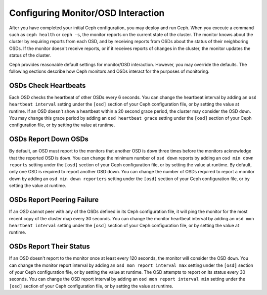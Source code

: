 =====================================
 Configuring Monitor/OSD Interaction
=====================================

After you have completed your initial Ceph configuration, you may deploy and run
Ceph.  When you execute a command such as ``ceph health`` or ``ceph -s``,  the
monitor reports on the current state of the cluster. The monitor knows about the
cluster by requiring reports from each OSD, and by receiving reports from OSDs
about the status of their neighboring OSDs. If the monitor doesn't receive
reports, or if it receives reports of changes in the cluster, the monitor
updates the status of the cluster.

Ceph provides reasonable default settings for monitor/OSD interaction. However,
you may override the defaults. The following sections describe how Ceph monitors
and OSDs interact for the purposes of monitoring.


OSDs Check Heartbeats
=====================

Each OSD checks the heartbeat of other OSDs every 6 seconds. You can change the
heartbeat interval by adding an ``osd heartbeat interval`` setting under the
``[osd]`` section of your Ceph configuration file, or by setting the value at
runtime. If an OSD doesn't show a heartbeat within a 20 second grace period, the
cluster may consider the OSD ``down``. You may change this grace period by
adding an ``osd heartbeat grace`` setting under the ``[osd]`` section of your
Ceph configuration file, or by setting the value at runtime.


.. ditaa:: +---------+          +---------+
           |  OSD 1  |          |  OSD 2  |
           +---------+          +---------+
                |                    |
                |----+ Heartbeat     |
                |    | Interval      |
                |<---+ Exceeded      |
                |                    |
                |       Check        |
                |     Heartbeat      |
                |------------------->|
                |                    |
                |<-------------------|
                |   Heart Beating    |
                |                    |
                |----+ Heartbeat     |
                |    | Interval      |
                |<---+ Exceeded      |
                |                    |
                |       Check        |
                |     Heartbeat      |
                |------------------->|
                |                    |
                |----+ Grace         |
                |    | Period        |
                |<---+ Exceeded      |
                |                    |
                |----+ Mark          |
                |    | OSD 2         |
                |<---+ Down          |
                


OSDs Report Down OSDs
=====================

By default, an OSD must report to the monitors that another OSD is ``down``
three times before the monitors acknowledge that the reported OSD is ``down``.
You can change the minimum number of ``osd down`` reports by adding an ``osd min
down reports`` setting under the ``[osd]`` section of your Ceph configuration
file, or by setting the value at runtime. By default, only one OSD is required
to report another OSD down. You can change the number of OSDs required to report
a monitor down by adding an ``osd min down reporters`` setting under the
``[osd]`` section of your Ceph configuration file, or by setting the value at
runtime.


.. ditaa:: +---------+     +---------+
           |  OSD 1  |     | Monitor |
           +---------+     +---------+
                |               |             
                | OSD 2 Is Down |
                |-------------->|
                |               |             
                | OSD 2 Is Down |
                |-------------->|
                |               |             
                | OSD 2 Is Down |
                |-------------->|
                |               |             
                |               |----------+ Mark
                |               |          | OSD 2                
                |               |<---------+ Down


OSDs Report Peering Failure
===========================

If an OSD cannot peer with any of the OSDs defined in its Ceph configuration
file, it will ping the monitor for the most recent copy of the cluster map every
30 seconds. You can change the monitor heartbeat interval by adding an ``osd mon
heartbeat interval`` setting under the ``[osd]`` section of your Ceph
configuration file, or by setting the value at runtime.

.. ditaa:: +---------+     +---------+     +-------+     +---------+
           |  OSD 1  |     |  OSD 2  |     | OSD 3 |     | Monitor |
           +---------+     +---------+     +-------+     +---------+
                |               |              |              |
                |  Request To   |              |              |
                |     Peer      |              |              |               
                |-------------->|              |              |
                |<--------------|              |              |
                |    Peering                   |              |
                |                              |              |
                |  Request To                  |              |
                |     Peer                     |              |               
                |----------------------------->|              |
                |                                             |
                |----+ OSD Monitor                            |
                |    | Heartbeat                              |
                |<---+ Interval Exceeded                      |
                |                                             |
                |         Failed to Peer with OSD 3           |
                |-------------------------------------------->|
                |<--------------------------------------------|
                |          Receive New Cluster Map            |
 

OSDs Report Their Status
========================

If an OSD doesn't report to the monitor once at least every 120 seconds, the
monitor will consider the OSD ``down``. You can change the monitor report
interval by adding an ``osd mon report interval max`` setting under the
``[osd]`` section of your Ceph configuration file, or by setting the value at
runtime. The OSD attempts  to report on its status every 30 seconds. You can
change the OSD report interval by adding an ``osd mon report interval min``
setting under the ``[osd]`` section of your Ceph configuration file, or by
setting the value at runtime.


.. ditaa:: +---------+          +---------+
           |  OSD 1  |          | Monitor |
           +---------+          +---------+
                |                    |
                |----+ Report Min    |
                |    | Interval      |
                |<---+ Exceeded      |
                |                    |
                |     Report To      |
                |      Monitor       |
                |------------------->|
                |                    |
                |----+ Report Min    |
                |    | Interval      |
                |<---+ Exceeded      |
                |                    |
                | No Report          |
                                     +----+ Report Max
                                     |    | Interval
                                     |<---+ Exceeded
                                     |
                                     +----+ Mark
                                     |    | OSD 1
                                     |<---+ Down

